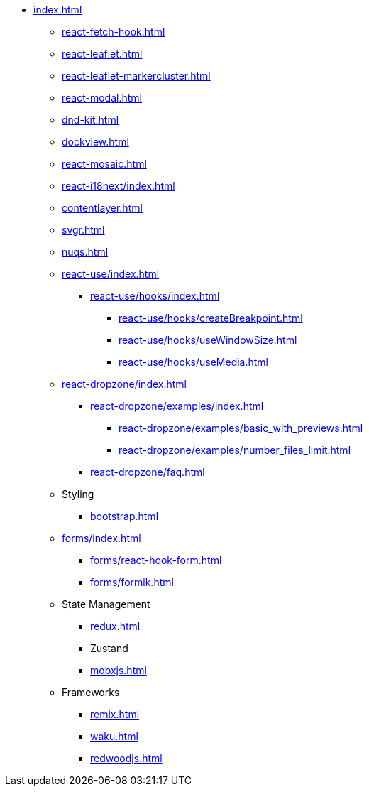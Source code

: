 * xref:index.adoc[]
** xref:react-fetch-hook.adoc[]
** xref:react-leaflet.adoc[]
** xref:react-leaflet-markercluster.adoc[]
** xref:react-modal.adoc[]
** xref:dnd-kit.adoc[]
** xref:dockview.adoc[]
** xref:react-mosaic.adoc[]
** xref:react-i18next/index.adoc[]
** xref:contentlayer.adoc[]
** xref:svgr.adoc[]
** xref:nuqs.adoc[]

** xref:react-use/index.adoc[]
*** xref:react-use/hooks/index.adoc[]
**** xref:react-use/hooks/createBreakpoint.adoc[]
**** xref:react-use/hooks/useWindowSize.adoc[]
**** xref:react-use/hooks/useMedia.adoc[]

** xref:react-dropzone/index.adoc[]
*** xref:react-dropzone/examples/index.adoc[]
**** xref:react-dropzone/examples/basic_with_previews.adoc[]
**** xref:react-dropzone/examples/number_files_limit.adoc[]
*** xref:react-dropzone/faq.adoc[]

** Styling
*** xref:bootstrap.adoc[]

** xref:forms/index.adoc[]
*** xref:forms/react-hook-form.adoc[]
*** xref:forms/formik.adoc[]

** State Management
*** xref:redux.adoc[]
*** Zustand
*** xref:mobxjs.adoc[]

** Frameworks
*** xref:remix.adoc[]
*** xref:waku.adoc[]
*** xref:redwoodjs.adoc[]

// ** Data Fetching
// *** SWR
// *** TanSctack Query